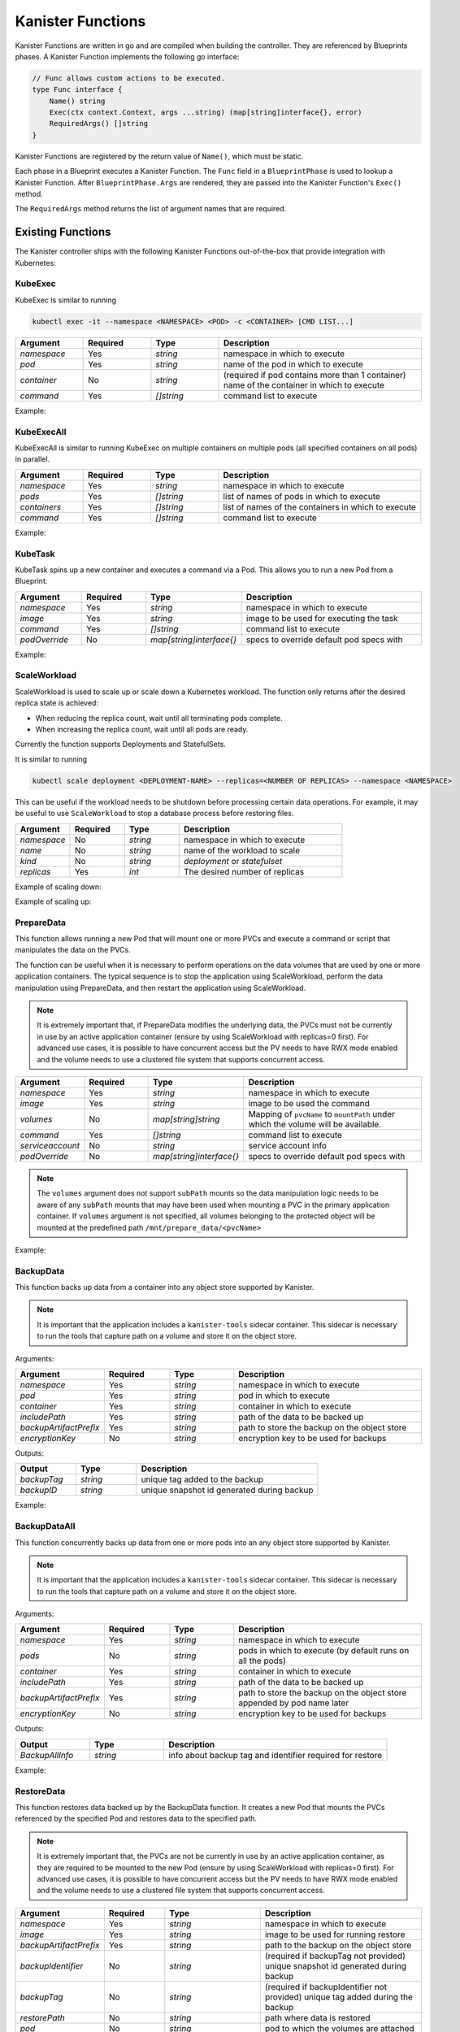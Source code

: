 .. _functions:

Kanister Functions
******************

Kanister Functions are written in go and are compiled when building the
controller. They are referenced by Blueprints phases. A Kanister Function
implements the following go interface:

.. code-block:: go

  // Func allows custom actions to be executed.
  type Func interface {
      Name() string
      Exec(ctx context.Context, args ...string) (map[string]interface{}, error)
      RequiredArgs() []string
  }

Kanister Functions are registered by the return value of ``Name()``, which must be
static.

Each phase in a Blueprint executes a Kanister Function.  The ``Func`` field in
a ``BlueprintPhase`` is used to lookup a Kanister Function.  After
``BlueprintPhase.Args`` are rendered, they are passed into the Kanister Function's
``Exec()`` method.

The ``RequiredArgs`` method returns the list of argument names that are required.

Existing Functions
==================

The Kanister controller ships with the following Kanister Functions out-of-the-box
that provide integration with Kubernetes:

KubeExec
--------

KubeExec is similar to running

.. code-block:: bash

  kubectl exec -it --namespace <NAMESPACE> <POD> -c <CONTAINER> [CMD LIST...]


.. csv-table::
   :header: "Argument", "Required", "Type", "Description"
   :align: left
   :widths: 5,5,5,15

   `namespace`, Yes, `string`, namespace in which to execute
   `pod`, Yes, `string`, name of the pod in which to execute
   `container`, No , `string`, (required if pod contains more than 1 container) name of the container in which to execute
   `command`, Yes, `[]string`,  command list to execute

Example:

.. code-block:: yaml
  :linenos:

  - func: KubeExec
    name: examplePhase
    args:
      namespace: "{{ .Deployment.Namespace }}"
      pod: "{{ index .Deployment.Pods 0 }}"
      container: kanister-sidecar
      command:
        - sh
        - -c
        - |
          echo "Example"


KubeExecAll
-----------

KubeExecAll is similar to running KubeExec on multiple containers on
multiple pods (all specified containers on all pods) in parallel.

.. csv-table::
   :header: "Argument", "Required", "Type", "Description"
   :align: left
   :widths: 5,5,5,15

   `namespace`, Yes, `string`, namespace in which to execute
   `pods`, Yes, `[]string`, list of names of pods in which to execute
   `containers`, Yes, `[]string`, list of names of the containers in which to execute
   `command`, Yes, `[]string`,  command list to execute

Example:

.. code-block:: yaml
  :linenos:

  - func: KubeExecAll
    name: examplePhase
    args:
      namespace: "{{ .Deployment.Namespace }}"
      pods:
        - "{{ index .Deployment.Pods 0 }}"
        - "{{ index .Deployment.Pods 1 }}"
      containers:
        - kanister-sidecar1
        - kanister-sidecar2
      command:
        - sh
        - -c
        - |
          echo "Example"

KubeTask
--------

KubeTask spins up a new container and executes a command via a Pod.
This allows you to run a new Pod from a Blueprint.

.. csv-table::
   :header: "Argument", "Required", "Type", "Description"
   :align: left
   :widths: 5,5,5,15

   `namespace`, Yes, `string`, namespace in which to execute
   `image`, Yes, `string`, image to be used for executing the task
   `command`, Yes, `[]string`,  command list to execute
   `podOverride`, No, `map[string]interface{}`, specs to override default pod specs with

Example:

.. code-block:: yaml
  :linenos:

  - func: KubeTask
    name: examplePhase
    args:
      namespace: "{{ .Deployment.Namespace }}"
      image: busybox
      podOverride:
        containers:
        - name: container
          imagePullPolicy: IfNotPresent
      command:
        - sh
        - -c
        - |
          echo "Example"

ScaleWorkload
-------------

ScaleWorkload is used to scale up or scale down a Kubernetes workload.
The function only returns after the desired replica state is achieved:

* When reducing the replica count, wait until all terminating pods
  complete.

* When increasing the replica count, wait until all pods are ready.

Currently the function supports Deployments and StatefulSets.

It is similar to running

.. code-block:: bash

  kubectl scale deployment <DEPLOYMENT-NAME> --replicas=<NUMBER OF REPLICAS> --namespace <NAMESPACE>

This can be useful if the workload needs to be shutdown before processing
certain data operations. For example, it may be useful to use ``ScaleWorkload``
to stop a database process before restoring files.

.. csv-table::
   :header: "Argument", "Required", "Type", "Description"
   :align: left
   :widths: 5,5,5,15

   `namespace`, No, `string`, namespace in which to execute
   `name`, No, `string`, name of the workload to scale
   `kind`, No, `string`, `deployment` or `statefulset`
   `replicas`, Yes, `int`,  The desired number of replicas

Example of scaling down:

.. code-block:: yaml
  :linenos:

  - func: ScaleWorkload
    name: examplePhase
    args:
      namespace: "{{ .Deployment.Namespace }}"
      kind: deployment
      replicas: 0

Example of scaling up:

.. code-block:: yaml
  :linenos:

  - func: ScaleWorkload
    name: examplePhase
    args:
      namespace: "{{ .Deployment.Namespace }}"
      kind: deployment
      replicas: 1

PrepareData
-----------

This function allows running a new Pod that will mount one or more PVCs
and execute a command or script that manipulates the data on the PVCs.

The function can be useful when it is necessary to perform operations on the
data volumes that are used by one or more application containers. The typical
sequence is to stop the application using ScaleWorkload, perform the data
manipulation using PrepareData, and then restart the application using
ScaleWorkload.

.. note::
   It is extremely important that, if PrepareData modifies the underlying
   data, the PVCs must not be currently in use by an active application
   container (ensure by using ScaleWorkload with replicas=0 first).
   For advanced use cases, it is possible to have concurrent access but
   the PV needs to have RWX mode enabled and the volume needs to use a
   clustered file system that supports concurrent access.

.. csv-table::
   :header: "Argument", "Required", "Type", "Description"
   :align: left
   :widths: 5,5,5,15

   `namespace`, Yes, `string`, namespace in which to execute
   `image`, Yes, `string`, image to be used the command
   `volumes`, No, `map[string]string`, Mapping of ``pvcName`` to ``mountPath`` under which the volume will be available.
   `command`, Yes, `[]string`,  command list to execute
   `serviceaccount`, No, `string`,  service account info
   `podOverride`, No, `map[string]interface{}`, specs to override default pod specs with

.. note::
   The ``volumes`` argument does not support ``subPath`` mounts so the
   data manipulation logic needs to be aware of any ``subPath`` mounts
   that may have been used when mounting a PVC in the primary
   application container.
   If ``volumes`` argument is not specified, all volumes belonging to the protected object
   will be mounted at the predefined path ``/mnt/prepare_data/<pvcName>``

Example:

.. code-block:: yaml
  :linenos:

  - func: ScaleWorkload
    name: ShutdownApplication
    args:
      namespace: "{{ .Deployment.Namespace }}"
      kind: deployment
      replicas: 0
  - func: PrepareData
    name: ManipulateData
    args:
      namespace: "{{ .Deployment.Namespace }}"
      image: busybox
      volumes:
        application-pvc-1: "/data"
        application-pvc-2: "/restore-data"
      command:
        - sh
        - -c
        - |
          cp /restore-data/file_to_replace.data /data/file.data

.. _backupdata:

BackupData
----------

This function backs up data from a container into any object store
supported by Kanister.

.. note::
   It is important that the application includes a ``kanister-tools``
   sidecar container. This sidecar is necessary to run the
   tools that capture path on a volume and store it on the object store.

Arguments:

.. csv-table::
   :header: "Argument", "Required", "Type", "Description"
   :align: left
   :widths: 5,5,5,15

   `namespace`, Yes, `string`, namespace in which to execute
   `pod`, Yes, `string`, pod in which to execute
   `container`, Yes, `string`, container in which to execute
   `includePath`, Yes, `string`, path of the data to be backed up
   `backupArtifactPrefix`, Yes, `string`, path to store the backup on the object store
   `encryptionKey`, No, `string`, encryption key to be used for backups

Outputs:

.. csv-table::
   :header: "Output", "Type", "Description"
   :align: left
   :widths: 5,5,15

   `backupTag`,`string`, unique tag added to the backup
   `backupID`,`string`, unique snapshot id generated during backup

Example:

.. code-block:: yaml
  :linenos:

  actions:
    backup:
      type: Deployment
      outputArtifacts:
        backupInfo:
          keyValue:
            backupIdentifier: "{{ .Phases.BackupToObjectStore.Output.backupTag }}"
      phases:
        - func: BackupData
          name: BackupToObjectStore
          args:
            namespace: "{{ .Deployment.Namespace }}"
            pod: "{{ index .Deployment.Pods 0 }}"
            container: kanister-tools
            includePath: /mnt/data
            backupArtifactPrefix: s3-bucket/path/artifactPrefix

.. _backupdataall:

BackupDataAll
-------------

This function concurrently backs up data from one or more pods into an any
object store supported by Kanister.

.. note::
   It is important that the application includes a ``kanister-tools``
   sidecar container. This sidecar is necessary to run the
   tools that capture path on a volume and store it on the object store.

Arguments:

.. csv-table::
   :header: "Argument", "Required", "Type", "Description"
   :align: left
   :widths: 5,5,5,15

   `namespace`, Yes, `string`, namespace in which to execute
   `pods`, No, `string`, pods in which to execute (by default runs on all the pods)
   `container`, Yes, `string`, container in which to execute
   `includePath`, Yes, `string`, path of the data to be backed up
   `backupArtifactPrefix`, Yes, `string`, path to store the backup on the object store appended by pod name later
   `encryptionKey`, No, `string`, encryption key to be used for backups

Outputs:

.. csv-table::
   :header: "Output", "Type", "Description"
   :align: left
   :widths: 5,5,15

   `BackupAllInfo`,`string`, info about backup tag and identifier required for restore

Example:

.. code-block:: yaml
  :linenos:

  actions:
    backup:
      type: Deployment
      outputArtifacts:
        params:
          keyValue:
            backupInfo: "{{ .Phases.backupToObjectStore.Output.BackupAllInfo }}"
      phases:
        - func: BackupDataAll
          name: BackupToObjectStore
          args:
            namespace: "{{ .Deployment.Namespace }}"
            container: kanister-tools
            includePath: /mnt/data
            backupArtifactPrefix: s3-bucket/path/artifactPrefix

.. _restoredata:

RestoreData
-----------

This function restores data backed up by the BackupData function.
It creates a new Pod that mounts the PVCs referenced by the specified Pod
and restores data to the specified path.

.. note::
   It is extremely important that, the PVCs are not be currently
   in use by an active application container, as they are required
   to be mounted to the new Pod (ensure by using
   ScaleWorkload with replicas=0 first).
   For advanced use cases, it is possible to have concurrent access but
   the PV needs to have RWX mode enabled and the volume needs to use a
   clustered file system that supports concurrent access.

.. csv-table::
   :header: "Argument", "Required", "Type", "Description"
   :align: left
   :widths: 5,5,5,15

   `namespace`, Yes, `string`, namespace in which to execute
   `image`, Yes, `string`, image to be used for running restore
   `backupArtifactPrefix`, Yes, `string`, path to the backup on the object store
   `backupIdentifier`, No, `string`, (required if backupTag not provided) unique snapshot id generated during backup
   `backupTag`, No, `string`, (required if backupIdentifier not provided) unique tag added during the backup
   `restorePath`, No, `string`, path where data is restored
   `pod`, No, `string`, pod to which the volumes are attached
   `volumes`, No, `map[string]string`, Mapping of `pvcName` to `mountPath` under which the volume will be available
   `encryptionKey`, No, `string`, encryption key to be used during backups
   `podOverride`, No, `map[string]interface{}`, specs to override default pod specs with

.. note::
   The ``image`` argument requires the use of ``ghcr.io/kanisterio/kanister-tools``
   image since it includes the required tools to restore data from
   the object store.
   Between the ``pod`` and ``volumes`` arguments, exactly one argument
   must be specified.

Example:

Consider a scenario where you wish to restore the data backed up by the
:ref:`backupdata` function. We will first scale down the application,
restore the data and then scale it back up.
For this phase, we will use the ``backupInfo`` Artifact provided by
backup function.

.. substitution-code-block:: yaml
  :linenos:

  - func: ScaleWorkload
    name: ShutdownApplication
    args:
      namespace: "{{ .Deployment.Namespace }}"
      name: "{{ .Deployment.Name }}"
      kind: Deployment
      replicas: 0
  - func: RestoreData
    name: RestoreFromObjectStore
    args:
      namespace: "{{ .Deployment.Namespace }}"
      pod: "{{ index .Deployment.Pods 0 }}"
      image: ghcr.io/kanisterio/kanister-tools:|version|
      backupArtifactPrefix: s3-bucket/path/artifactPrefix
      backupTag: "{{ .ArtifactsIn.backupInfo.KeyValue.backupIdentifier }}"
  - func: ScaleWorkload
    name: StartupApplication
    args:
      namespace: "{{ .Deployment.Namespace }}"
      name: "{{ .Deployment.Name }}"
      kind: Deployment
      replicas: 1


.. _restoredataall:

RestoreDataAll
--------------

This function concurrently restores data backed up by the :ref:`backupdataall`
function, on one or more pods.
It concurrently runs a job Pod for each workload Pod, that mounts the
respective PVCs and restores data to the specified path.

.. note::
   It is extremely important that, the PVCs are not be currently
   in use by an active application container, as they are required
   to be mounted to the new Pod (ensure by using
   ScaleWorkload with replicas=0 first).
   For advanced use cases, it is possible to have concurrent access but
   the PV needs to have RWX mode enabled and the volume needs to use a
   clustered file system that supports concurrent access.

.. csv-table::
   :header: "Argument", "Required", "Type", "Description"
   :align: left
   :widths: 5,5,5,15

   `namespace`, Yes, `string`, namespace in which to execute
   `image`, Yes, `string`, image to be used for running restore
   `backupArtifactPrefix`, Yes, `string`, path to the backup on the object store
   `restorePath`, No, `string`, path where data is restored
   `pods`, No, `string`, pods to which the volumes are attached
   `encryptionKey`, No, `string`, encryption key to be used during backups
   `backupInfo`, Yes, `string`, snapshot info generated as output in BackupDataAll function
   `podOverride`, No, `map[string]interface{}`, specs to override default pod specs with

.. note::
   The `image` argument requires the use of `ghcr.io/kanisterio/kanister-tools`
   image since it includes the required tools to restore data from
   the object store.
   Between the `pod` and `volumes` arguments, exactly one argument
   must be specified.

Example:

Consider a scenario where you wish to restore the data backed up by the
:ref:`backupdataall` function. We will first scale down the application,
restore the data and then scale it back up. We will not specify ``pods`` in
args, so this function will restore data on all pods concurrently.
For this phase, we will use the ``params`` Artifact provided by
BackupDataAll function.

.. substitution-code-block:: yaml
  :linenos:

  - func: ScaleWorkload
    name: ShutdownApplication
    args:
      namespace: "{{ .Deployment.Namespace }}"
      name: "{{ .Deployment.Name }}"
      kind: Deployment
      replicas: 0
  - func: RestoreDataAll
    name: RestoreFromObjectStore
    args:
      namespace: "{{ .Deployment.Namespace }}"
      image: ghcr.io/kanisterio/kanister-tools:|version|
      backupArtifactPrefix: s3-bucket/path/artifactPrefix
      backupInfo: "{{ .ArtifactsIn.params.KeyValue.backupInfo }}"
  - func: ScaleWorkload
    name: StartupApplication
    args:
      namespace: "{{ .Deployment.Namespace }}"
      name: "{{ .Deployment.Name }}"
      kind: Deployment
      replicas: 2


CopyVolumeData
--------------

This function copies data from the specified volume (referenced by a
Kubernetes PersistentVolumeClaim) into an object store.
This data can be restored into a volume using the :ref:`restoredata`
function

.. note::
   The PVC must not be in-use (attached to a running Pod)

   If data needs to be copied from a running workload without stopping
   it, use the :ref:`backupdata` function

Arguments:

.. csv-table::
   :header: "Argument", "Required", "Type", "Description"
   :align: left
   :widths: 5,5,5,15

   `namespace`, Yes, `string`, namespace the source PVC is in
   `volume`, Yes, `string`, name of the source PVC
   `dataArtifactPrefix`, Yes, `string`, path on the object store to store the data in
   `encryptionKey`, No, `string`, encryption key to be used during backups
   `podOverride`, No, `map[string]interface{}`, specs to override default pod specs with

Outputs:

.. csv-table::
   :header: "Output", "Type", "Description"
   :align: left
   :widths: 5,5,15

   `backupID`,`string`, unique snapshot id generated when data was copied
   `backupRoot`,`string`,  parent directory location of the data copied from
   `backupArtifactLocation`,`string`, location in objectstore where data was copied
   `backupTag`,`string`,  unique string to identify this data copy

Example:

If the ActionSet ``Object`` is a PersistentVolumeClaim:

.. code-block:: yaml
  :linenos:

  - func: CopyVolumeData
    args:
      namespace: "{{ .PVC.Namespace }}"
      volume: "{{ .PVC.Name }}"
      dataArtifactPrefix: s3-bucket-name/path

DeleteData
----------

This function deletes the snapshot data backed up by the BackupData function.


.. csv-table::
   :header: "Argument", "Required", "Type", "Description"
   :align: left
   :widths: 5,5,5,15

   `namespace`, Yes, `string`, namespace in which to execute
   `backupArtifactPrefix`, Yes, `string`, path to the backup on the object store
   `backupID`, No, `string`, (required if backupTag not provided) unique snapshot id generated during backup
   `backupTag`, No, `string`, (required if backupID not provided) unique tag added during the backup
   `encryptionKey`, No, `string`, encryption key to be used during backups
   `podOverride`, No, `map[string]interface{}`, specs to override default pod specs with

Example:

Consider a scenario where you wish to delete the data backed up by the
:ref:`backupdata` function.
For this phase, we will use the ``backupInfo`` Artifact provided by backup function.

.. code-block:: yaml
  :linenos:

  - func: DeleteData
    name: DeleteFromObjectStore
    args:
      namespace: "{{ .Namespace.Name }}"
      backupArtifactPrefix: s3-bucket/path/artifactPrefix
      backupTag: "{{ .ArtifactsIn.backupInfo.KeyValue.backupIdentifier }}"

DeleteDataAll
-------------

This function concurrently deletes the snapshot data backed up by the
BackupDataAll function.


.. csv-table::
   :header: "Argument", "Required", "Type", "Description"
   :align: left
   :widths: 5,5,5,15

   `namespace`, Yes, `string`, namespace in which to execute
   `backupArtifactPrefix`, Yes, `string`, path to the backup on the object store
   `backupInfo`, Yes, `string`, snapshot info generated as output in BackupDataAll function
   `encryptionKey`, No, `string`, encryption key to be used during backups
   `reclaimSpace`, No, `bool`, provides a way to specify if space should be reclaimed
   `podOverride`, No, `map[string]interface{}`, specs to override default pod specs with

Example:

Consider a scenario where you wish to delete all the data backed up by the
:ref:`backupdataall` function.
For this phase, we will use the ``params`` Artifact provided by backup function.

.. code-block:: yaml
  :linenos:

  - func: DeleteDataAll
    name: DeleteFromObjectStore
    args:
      namespace: "{{ .Namespace.Name }}"
      backupArtifactPrefix: s3-bucket/path/artifactPrefix
      backupInfo: "{{ .ArtifactsIn.params.KeyValue.backupInfo }}"
      reclaimSpace: true

LocationDelete
--------------

This function uses a new Pod to delete the specified artifact
from an object store.

.. csv-table::
   :header: "Argument", "Required", "Type", "Description"
   :align: left
   :widths: 5,5,5,15

   `artifact`, Yes, `string`, artifact to be deleted from the object store

.. note::
   The Kubernetes job uses the ``ghcr.io/kanisterio/kanister-tools`` image,
   since it includes all the tools required to delete the artifact
   from an object store.

Example:

.. code-block:: yaml
  :linenos:

  - func: LocationDelete
    name: LocationDeleteFromObjectStore
    args:
      artifact: s3://bucket/path/artifact

.. _createvolumesnapshot:

CreateVolumeSnapshot
--------------------

This function is used to create snapshots of one or more PVCs
associated with an application. It takes individual snapshot
of each PVC which can be then restored later. It generates an
output that contains the Snapshot info required for restoring PVCs.

.. note::
   Currently we only support PVC snapshots on AWS EBS. Support for more storage
   providers is coming soon!

Arguments:

.. csv-table::
   :header: "Argument", "Required", "Type", "Description"
   :align: left
   :widths: 5,5,5,15

   `namespace`, Yes, `string`, namespace in which to execute
   `pvcs`, No, `[]string`, list of names of PVCs to be backed up
   `skipWait`, No, `bool`, initiate but do not wait for the snapshot operation to complete

When no PVCs are specified in the ``pvcs`` argument above, all PVCs in use by a
Deployment or StatefulSet will be backed up.

Outputs:

.. csv-table::
   :header: "Output", "Type", "Description"
   :align: left
   :widths: 5,5,15

   `volumeSnapshotInfo`,`string`, Snapshot info required while restoring the PVCs

Example:

Consider a scenario where you wish to backup all PVCs of a deployment. The output
of this phase is saved to an Artifact named ``backupInfo``, shown below:

.. code-block:: yaml
  :linenos:

  actions:
    backup:
      type: Deployment
      outputArtifacts:
        backupInfo:
          keyValue:
            manifest: "{{ .Phases.backupVolume.Output.volumeSnapshotInfo }}"
      phases:
      - func: CreateVolumeSnapshot
        name: backupVolume
        args:
          namespace: "{{ .Deployment.Namespace }}"

WaitForSnapshotCompletion
-------------------------

This function is used to wait for completion of snapshot operations
initiated using the :ref:`createvolumesnapshot` function.

Arguments:

.. csv-table::
   :header: "Argument", "Required", "Type", "Description"
   :align: left
   :widths: 5,5,5,15

   `snapshots`, Yes, `string`, snapshot info generated as output in CreateVolumeSnapshot function

CreateVolumeFromSnapshot
------------------------

This function is used to restore one or more PVCs of an application from the
snapshots taken using the :ref:`createvolumesnapshot` function. It deletes old
PVCs, if present and creates new PVCs from the snapshots taken earlier.

Arguments:

.. csv-table::
   :header: "Argument", "Required", "Type", "Description"
   :align: left
   :widths: 5,5,5,20

   `namespace`, Yes, `string`, namespace in which to execute
   `snapshots`, Yes, `string`, snapshot info generated as output in CreateVolumeSnapshot function

Example:

Consider a scenario where you wish to restore all PVCs of a deployment.
We will first scale down the application, restore PVCs and then scale up.
For this phase, we will make use of the backupInfo Artifact provided by
the :ref:`createvolumesnapshot` function.

.. code-block:: yaml
  :linenos:

  - func: ScaleWorkload
    name: shutdownPod
    args:
      namespace: "{{ .Deployment.Namespace }}"
      name: "{{ .Deployment.Name }}"
      kind: Deployment
      replicas: 0
  - func: CreateVolumeFromSnapshot
    name: restoreVolume
    args:
      namespace: "{{ .Deployment.Namespace }}"
      snapshots: "{{ .ArtifactsIn.backupInfo.KeyValue.manifest }}"
  - func: ScaleWorkload
    name: bringupPod
    args:
      namespace: "{{ .Deployment.Namespace }}"
      name: "{{ .Deployment.Name }}"
      kind: Deployment
      replicas: 1

DeleteVolumeSnapshot
--------------------

This function is used to delete snapshots of PVCs taken using the
:ref:`createvolumesnapshot` function.

Arguments:

.. csv-table::
   :header: "Argument", "Required", "Type", "Description"
   :align: left
   :widths: 5,5,5,20

   `namespace`, Yes, `string`, namespace in which to execute
   `snapshots`, Yes, `string`, snapshot info generated as output in CreateVolumeSnapshot function

Example:

.. code-block:: yaml
  :linenos:

  - func: DeleteVolumeSnapshot
    name: deleteVolumeSnapshot
    args:
      namespace: "{{ .Deployment.Namespace }}"
      snapshots: "{{ .ArtifactsIn.backupInfo.KeyValue.manifest }}"

BackupDataStats
---------------

This function get stats for the backed up data from the object store location

.. note::
   It is important that the application includes a ``kanister-tools``
   sidecar container. This sidecar is necessary to run the
   tools that get the information from the object store.

Arguments:

.. csv-table::
   :header: "Argument", "Required", "Type", "Description"
   :align: left
   :widths: 5,5,5,15

   `namespace`, Yes, `string`, namespace in which to execute
   `backupArtifactPrefix`, Yes, `string`, path to the object store location
   `backupID`, Yes, `string`, unique snapshot id generated during backup
   `mode`, No, `string`, mode in which stats are expected
   `encryptionKey`, No, `string`, encryption key to be used for backups

Outputs:

.. csv-table::
   :header: "Output", "Type", "Description"
   :align: left
   :widths: 5,5,15

   `mode`,`string`, mode of the output stats
   `fileCount`,`string`, number of files in backup
   `size`, `string`, size of the number of files in backup

Example:

.. code-block:: yaml
  :linenos:

  actions:
    backupStats:
      type: Deployment
      outputArtifacts:
        backupStats:
          keyValue:
            mode: "{{ .Phases.BackupDataStatsFromObjectStore.Output.mode }}"
            fileCount: "{{ .Phases.BackupDataStatsFromObjectStore.Output.fileCount }}"
            size: "{{ .Phases.BackupDataStatsFromObjectStore.Output.size }}"
      phases:
        - func: BackupDataStats
          name: BackupDataStatsFromObjectStore
          args:
            namespace: "{{ .Deployment.Namespace }}"
            backupArtifactPrefix: s3-bucket/path/artifactPrefix
            mode: restore-size
            backupID: "{{ .ArtifactsIn.snapshot.KeyValue.backupIdentifier }}"

DescribeBackups
---------------

This function describes the backups for an object store location

.. note::
   It is important that the application includes a ``kanister-tools``
   sidecar container. This sidecar is necessary to run the
   tools that get the information from the object store.

Arguments:

.. csv-table::
   :header: "Argument", "Required", "Type", "Description"
   :align: left
   :widths: 5,5,5,15

   `backupArtifactPrefix`, Yes, `string`, path to the object store location
   `encryptionKey`, No, `string`, encryption key to be used for backups

Outputs:

.. csv-table::
   :header: "Output", "Type", "Description"
   :align: left
   :widths: 5,5,15

   `fileCount`,`string`, number of files in backup object store location
   `size`, `string`, size of the number of files in in backup object store location
   `passwordIncorrect`, `string`, true if encryption key is incorrect
   `repoDoesNotExist`, `string`, true if object store location does not exist

Example:

.. code-block:: yaml
  :linenos:

  actions:
    backupStats:
      type: Deployment
      outputArtifacts:
        backupStats:
          keyValue:
            fileCount: "{{ .Phases.DescribeBackupsFromObjectStore.Output.fileCount }}"
            size: "{{ .Phases.DescribeBackupsFromObjectStore.Output.size }}"
            passwordIncorrect: "{{ .Phases.DescribeBackupsFromObjectStore.Output.passwordIncorrect }}"
            repoDoesNotExist: "{{ .Phases.DescribeBackupsFromObjectStore.Output.repoDoesNotExist }}"
      phases:
        - func: DescribeBackups
          name: DescribeBackupsFromObjectStore
          args:
            backupArtifactPrefix: s3-bucket/path/artifactPrefix

CreateRDSSnapshot
-----------------

This function creates RDS snapshot of running RDS instance.

Arguments:

.. csv-table::
   :header: "Argument", "Required", "Type", "Description"
   :align: left
   :widths: 5,5,5,15

   `instanceID`, Yes, `string`, ID of RDS instance you want to create snapshot of
   `dbEngine`, No, `String`, DB Engine that is running in RDS Aurora instance. Supported DB Engines: ``aurora``, ``aurora-mysql`` and ``aurora-postgresql``


Outputs:

.. csv-table::
   :header: "Output", "Type", "Description"
   :align: left
   :widths: 5,5,15

   `snapshotID`,`string`, ID of the RDS snapshot that has been created
   `instanceID`, `string`, ID of the RDS instance
   `securityGroupID`, `[]string`, AWS Security Group IDs associated with the RDS instance

Example:

.. code-block:: yaml
  :linenos:

  actions:
    backup:
      type: Namespace
      outputArtifacts:
        backupInfo:
          keyValue:
            snapshotID: "{{ .Phases.createSnapshot.Output.snapshotID }}"
            instanceID: "{{ .Phases.createSnapshot.Output.instanceID }}"
            securityGroupID: "{{ .Phases.createSnapshot.Output.securityGroupID }}"
            backupID: "{{ .Phases.exportSnapshot.Output.backupID }}"
      configMapNames:
      - dbconfig
      phases:
      - func: CreateRDSSnapshot
        name: createSnapshot
        args:
          instanceID: '{{ index .ConfigMaps.dbconfig.Data "postgres.instanceid" }}'


ExportRDSSnapshotToLocation
---------------------------

This function spins up a temporary RDS instance from the given snapshot, extracts
database dump and uploads that dump to the configured object storage.

Arguments:

.. csv-table::
   :header: "Argument", "Required", "Type", "Description"
   :align: left
   :widths: 5,5,5,15

   `instanceID`, Yes, `string`, RDS db instance ID
   `namespace`, Yes, `string`, namespace in which to execute the Kanister tools pod for this function
   `snapshotID`, Yes, `string`, ID of the RDS snapshot
   `dbEngine`, Yes, `string`, one of the RDS db engines. Supported engine(s): ``PostgreSQL``
   `username`, No, `string`, username of the RDS database instance
   `password`, No, `string`, password of the RDS database instance
   `backupArtifactPrefix`, No, `string`, path to store the backup on the object store
   `databases`, No, `[]string`, list of databases to take backup of
   `securityGroupID`, No, `[]string`, list of ``securityGroupID`` to be passed to temporary RDS instance. ()

.. note::
   - If ``databases`` argument is not set, backup of all the databases will be taken.
   - If ``securityGroupID`` argument is not set, ``ExportRDSSnapshotToLocation`` will find out Security Group IDs associated with instance with ``instanceID`` and will pass the same.
   - If ``backupArtifactPrefix`` argument is not set, ``instanceID`` will be used as `backupArtifactPrefix`.

Outputs:

.. csv-table::
   :header: "Output", "Type", "Description"
   :align: left
   :widths: 5,5,15

   `snapshotID`,`string`, ID of the RDS snapshot that has been created
   `instanceID`, `string`, ID of the RDS instance
   `backupID`, `string`, unique backup id generated during storing data into object storage
   `securityGroupID`, `[]string`, AWS Security Group IDs associated with the RDS instance

Example:

.. code-block:: yaml
  :linenos:

  actions:
    backup:
      type: Namespace
      outputArtifacts:
        backupInfo:
          keyValue:
            snapshotID: "{{ .Phases.createSnapshot.Output.snapshotID }}"
            instanceID: "{{ .Phases.createSnapshot.Output.instanceID }}"
            securityGroupID: "{{ .Phases.createSnapshot.Output.securityGroupID }}"
            backupID: "{{ .Phases.exportSnapshot.Output.backupID }}"
      configMapNames:
      - dbconfig
      phases:

      - func: CreateRDSSnapshot
        name: createSnapshot
        args:
          instanceID: '{{ index .ConfigMaps.dbconfig.Data "postgres.instanceid" }}'

      - func: ExportRDSSnapshotToLocation
        name: exportSnapshot
        objects:
          dbsecret:
            kind: Secret
            name: '{{ index .ConfigMaps.dbconfig.Data "postgres.secret" }}'
            namespace: "{{ .Namespace.Name }}"
        args:
          namespace: "{{ .Namespace.Name }}"
          instanceID: "{{ .Phases.createSnapshot.Output.instanceID }}"
          securityGroupID: "{{ .Phases.createSnapshot.Output.securityGroupID }}"
          username: '{{ index .Phases.exportSnapshot.Secrets.dbsecret.Data "username" | toString }}'
          password: '{{ index .Phases.exportSnapshot.Secrets.dbsecret.Data "password" | toString }}'
          dbEngine: "PostgreSQL"
          databases: '{{ index .ConfigMaps.dbconfig.Data "postgres.databases" }}'
          snapshotID: "{{ .Phases.createSnapshot.Output.snapshotID }}"
          backupArtifactPrefix: test-postgresql-instance/postgres


RestoreRDSSnapshot
------------------

This function restores the RDS DB instance either from an RDS snapshot or from the
data dump (if `snapshotID` is not set) that is stored in an object storage.

.. note::
   - If `snapshotID` is set, the function will restore RDS instance from the RDS snapshot. Otherwise `backupID` needs to be set to restore the RDS instance from data dump.
   - While restoring the data from RDS snapshot if RDS instance (where we have to restore the data) doesn't exist, the RDS instance will be created. But if the data is being restored from the Object Storage (data dump) and the RDS instance doesn't exist new RDS instance will not be created and will result in an error.

Arguments:

.. csv-table::
   :header: "Argument", "Required", "Type", "Description"
   :align: left
   :widths: 5,5,5,15

   `instanceID`, Yes, `string`, RDS db instance ID
   `snapshotID`, No, `string`, ID of the RDS snapshot
   `username`, No, `string`, username of the RDS database instance
   `password`, No, `string`, password of the RDS database instance
   `backupArtifactPrefix`, No, `string`, path to store the backup on the object store
   `backupID`, No, `string`, unique backup id generated during storing data into object storage
   `securityGroupID`, No, `[]string`, list of ``securityGroupID`` to be passed to temporary RDS instance
   `namespace`, No, `string`, namespace in which to execute. Required if ``snapshotID`` is nil
   `dbEngine`, No, `string`, one of the RDS db engines. Supported engines: ``PostgreSQL``, ``aurora``, ``aurora-mysql`` and ``aurora-postgresql``. Required if ``snapshotID`` is nil or Aurora is run in RDS instance

.. note::
   - If ``snapshotID`` is not set, restore will be done from data dump. In that case ``backupID`` `arg` is required.
   - If ``securityGroupID`` argument is not set, ``RestoreRDSSnapshot`` will find out Security Group IDs associated with instance with ``instanceID`` and will pass the same.

Outputs:

.. csv-table::
   :header: "Output", "Type", "Description"
   :align: left
   :widths: 5,5,15

   `endpoint`,`string`, endpoint of the RDS instance

Example:

.. code-block:: yaml
  :linenos:

  restore:
    inputArtifactNames:
    - backupInfo
    kind: Namespace
    phases:
    - func: RestoreRDSSnapshot
      name: restoreSnapshots
      objects:
        dbsecret:
          kind: Secret
          name: '{{ index .ConfigMaps.dbconfig.Data "postgres.secret" }}'
          namespace: "{{ .Namespace.Name }}"
      args:
        namespace: "{{ .Namespace.Name }}"
        backupArtifactPrefix: test-postgresql-instance/postgres
        instanceID:  "{{ .ArtifactsIn.backupInfo.KeyValue.instanceID }}"
        backupID:  "{{ .ArtifactsIn.backupInfo.KeyValue.backupID }}"
        securityGroupID:  "{{ .ArtifactsIn.backupInfo.KeyValue.securityGroupID }}"
        username: '{{ index .Phases.restoreSnapshots.Secrets.dbsecret.Data "username" | toString }}'
        password: '{{ index .Phases.restoreSnapshots.Secrets.dbsecret.Data "password" | toString }}'
        dbEngine: "PostgreSQL"


DeleteRDSSnapshot
-----------------

This function deletes the RDS snapshot by the `snapshotID`.

Arguments:

.. csv-table::
   :header: "Argument", "Required", "Type", "Description"
   :align: left
   :widths: 5,5,5,15

   `snapshotID`, No, `string`, ID of the RDS snapshot

Example:

.. code-block:: yaml
  :linenos:

  actions:
    delete:
    kind: Namespace
    inputArtifactNames:
    - backupInfo
    phases:
    - func: DeleteRDSSnapshot
      name: deleteSnapshot
      args:
        snapshotID: "{{ .ArtifactsIn.backupInfo.KeyValue.snapshotID }}"

Registering Functions
---------------------

Kanister can be extended by registering new Kanister Functions.

Kanister Functions are registered using a similar mechanism to `database/sql
<https://golang.org/pkg/database/sql/>`_ drivers. To register new Kanister
Functions, import a package with those new functions into the controller and
recompile it.
